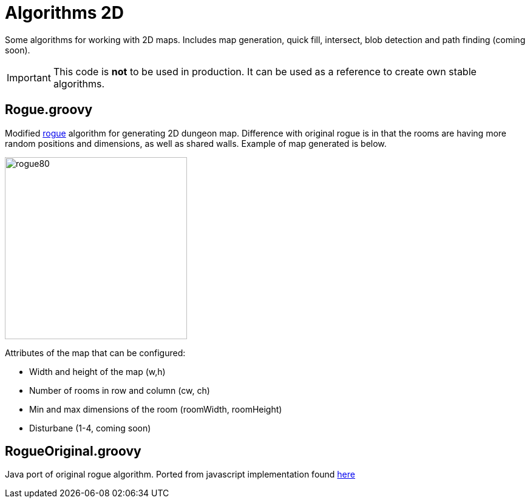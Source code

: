= Algorithms 2D

Some algorithms for working with 2D maps. Includes map generation, quick fill, intersect, blob detection and path finding (coming soon).

IMPORTANT: This code is *not* to be used in production. It can be used as a reference to create own stable algorithms.

== Rogue.groovy

:imagesdir: ./img/

Modified https://web.archive.org/web/20131025132021/http://kuoi.org/~kamikaze/GameDesign/art07_rogue_dungeon.php[rogue] algorithm for generating 2D dungeon map. Difference with original rogue is in that the rooms are having more random positions and dimensions, as well as shared walls. Example of map generated is below.

image::rogue80smallsquare.png[rogue80,300,300]

Attributes of the map that can be configured:

* Width and height of the map (w,h)
* Number of rooms in row and column (cw, ch)
* Min and max dimensions of the room (roomWidth, roomHeight)
* Disturbane (1-4, coming soon)

== RogueOriginal.groovy

Java port of original rogue algorithm. Ported from javascript implementation found https://gist.github.com/hyakugei/5159534[here]

